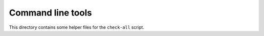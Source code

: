 Command line tools
==================

This directory contains some helper files for the ``check-all`` script.

